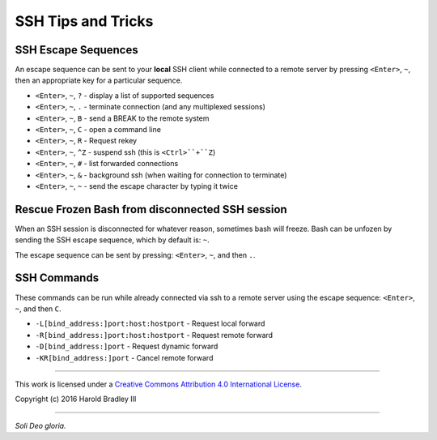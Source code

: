 SSH Tips and Tricks
###################

SSH Escape Sequences
--------------------

An escape sequence can be sent to your **local** SSH client while connected to
a remote server by pressing ``<Enter>``, ``~``, then an appropriate key for a
particular sequence.

* ``<Enter>``, ``~``, ``?`` - display a list of supported sequences
* ``<Enter>``, ``~``, ``.`` - terminate connection (and any multiplexed sessions)
* ``<Enter>``, ``~``, ``B`` - send a BREAK to the remote system
* ``<Enter>``, ``~``, ``C`` - open a command line
* ``<Enter>``, ``~``, ``R`` - Request rekey
* ``<Enter>``, ``~``, ``^Z`` - suspend ssh (this is ``<Ctrl>``+``Z``)
* ``<Enter>``, ``~``, ``#`` - list forwarded connections
* ``<Enter>``, ``~``, ``&`` - background ssh (when waiting for connection to terminate)
* ``<Enter>``, ``~``, ``~`` - send the escape character by typing it twice


Rescue Frozen Bash from disconnected SSH session
------------------------------------------------

When an SSH session is disconnected for whatever reason, sometimes bash will
freeze. Bash can be unfozen by sending the SSH escape sequence, which by default
is: ``~``.

The escape sequence can be sent by pressing: ``<Enter>``, ``~``, and then ``.``.


SSH Commands
------------

These commands can be run while already connected via ssh to a remote server
using the escape sequence: ``<Enter>``, ``~``, and then ``C``.

* ``-L[bind_address:]port:host:hostport`` - Request local forward
* ``-R[bind_address:]port:host:hostport`` - Request remote forward
* ``-D[bind_address:]port`` - Request dynamic forward
* ``-KR[bind_address:]port`` - Cancel remote forward


----

This work is licensed under a `Creative Commons Attribution 4.0 International License <http://creativecommons.org/licenses/by/4.0>`_.

.. image:: https://i.creativecommons.org/l/by/4.0/88x31.png
    :target: http://creativecommons.org/licenses/by/4.0/

Copyright (c) 2016 Harold Bradley III

----

*Soli Deo gloria.*
